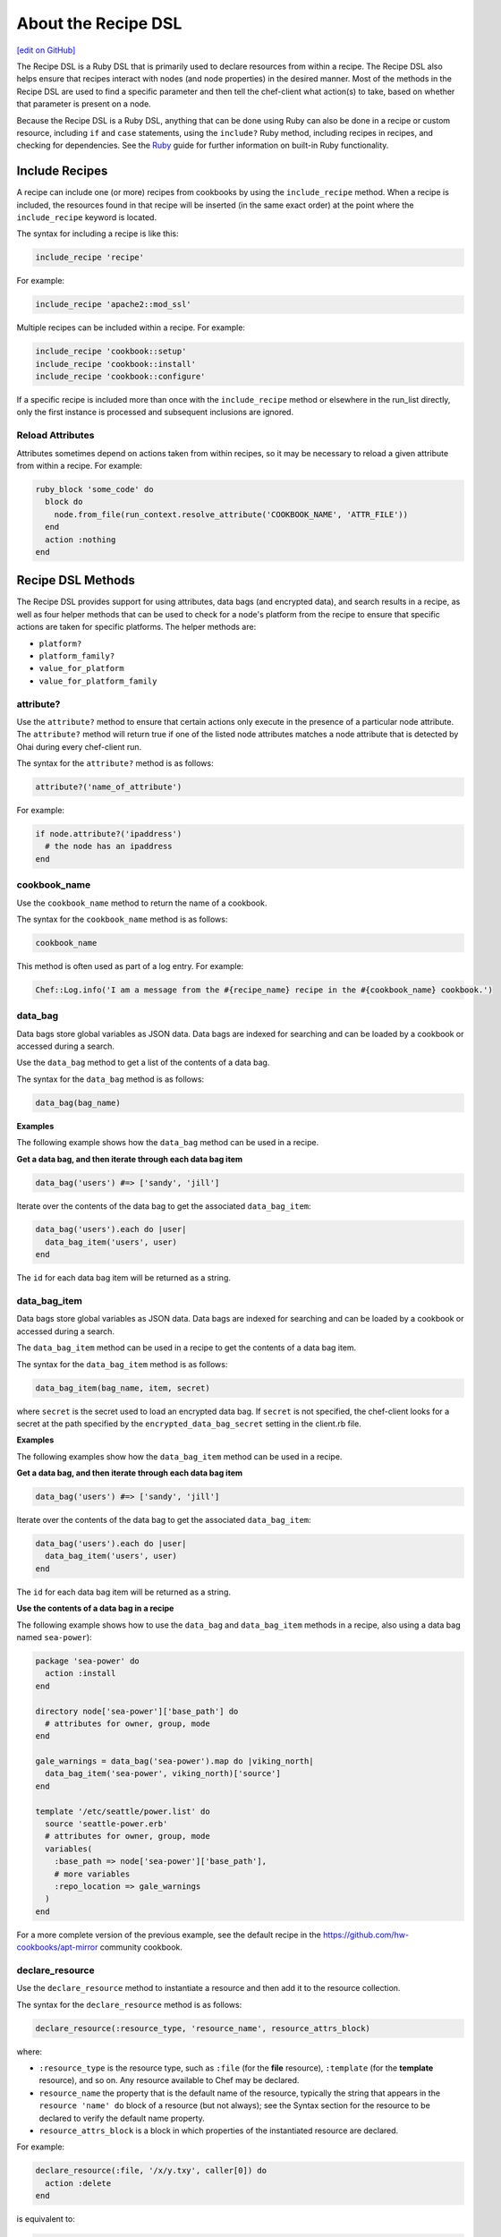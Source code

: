 =====================================================
About the Recipe DSL
=====================================================
`[edit on GitHub] <https://github.com/chef/chef-web-docs/blob/master/chef_master/source/dsl_recipe.rst>`__

.. tag dsl_recipe_summary

The Recipe DSL is a Ruby DSL that is primarily used to declare resources from within a recipe. The Recipe DSL also helps ensure that recipes interact with nodes (and node properties) in the desired manner. Most of the methods in the Recipe DSL are used to find a specific parameter and then tell the chef-client what action(s) to take, based on whether that parameter is present on a node.

.. end_tag

Because the Recipe DSL is a Ruby DSL, anything that can be done using Ruby can also be done in a recipe or custom resource, including ``if`` and ``case`` statements, using the ``include?`` Ruby method, including recipes in recipes, and checking for dependencies. See the `Ruby </ruby.html>`_ guide for further information on built-in Ruby functionality.

Include Recipes
=====================================================
.. tag cookbooks_recipe_include_in_recipe

A recipe can include one (or more) recipes from cookbooks by using the ``include_recipe`` method. When a recipe is included, the resources found in that recipe will be inserted (in the same exact order) at the point where the ``include_recipe`` keyword is located.

The syntax for including a recipe is like this:

.. code-block:: ruby

   include_recipe 'recipe'

For example:

.. code-block:: ruby

   include_recipe 'apache2::mod_ssl'

Multiple recipes can be included within a recipe. For example:

.. code-block:: ruby

   include_recipe 'cookbook::setup'
   include_recipe 'cookbook::install'
   include_recipe 'cookbook::configure'

If a specific recipe is included more than once with the ``include_recipe`` method or elsewhere in the run_list directly, only the first instance is processed and subsequent inclusions are ignored.

.. end_tag

Reload Attributes
-----------------------------------------------------
.. tag cookbooks_attribute_file_reload_from_recipe

Attributes sometimes depend on actions taken from within recipes, so it may be necessary to reload a given attribute from within a recipe. For example:

.. code-block:: ruby

   ruby_block 'some_code' do
     block do
       node.from_file(run_context.resolve_attribute('COOKBOOK_NAME', 'ATTR_FILE'))
     end
     action :nothing
   end

.. end_tag

Recipe DSL Methods
=====================================================
The Recipe DSL provides support for using attributes, data bags (and encrypted data), and search results in a recipe, as well as four helper methods that can be used to check for a node's platform from the recipe to ensure that specific actions are taken for specific platforms. The helper methods are:

* ``platform?``
* ``platform_family?``
* ``value_for_platform``
* ``value_for_platform_family``

attribute?
-----------------------------------------------------
Use the ``attribute?`` method to ensure that certain actions only execute in the presence of a particular node attribute. The ``attribute?`` method will return true if one of the listed node attributes matches a node attribute that is detected by Ohai during every chef-client run.

The syntax for the ``attribute?`` method is as follows:

.. code-block:: ruby

   attribute?('name_of_attribute')

For example:

.. code-block:: ruby

   if node.attribute?('ipaddress')
     # the node has an ipaddress
   end

cookbook_name
-----------------------------------------------------
Use the ``cookbook_name`` method to return the name of a cookbook.

The syntax for the ``cookbook_name`` method is as follows:

.. code-block:: ruby

   cookbook_name

This method is often used as part of a log entry. For example:

.. code-block:: ruby

   Chef::Log.info('I am a message from the #{recipe_name} recipe in the #{cookbook_name} cookbook.')

data_bag
-----------------------------------------------------
.. tag data_bag

Data bags store global variables as JSON data. Data bags are indexed for searching and can be loaded by a cookbook or accessed during a search.

.. end_tag

Use the ``data_bag`` method to get a list of the contents of a data bag.

The syntax for the ``data_bag`` method is as follows:

.. code-block:: ruby

   data_bag(bag_name)

**Examples**

The following example shows how the ``data_bag`` method can be used in a recipe.

**Get a data bag, and then iterate through each data bag item**

.. tag dsl_recipe_data_bag

.. The following is an example of using the ``data_bag`` method:

.. code-block:: ruby

   data_bag('users') #=> ['sandy', 'jill']

Iterate over the contents of the data bag to get the associated ``data_bag_item``:

.. code-block:: ruby

   data_bag('users').each do |user|
     data_bag_item('users', user)
   end

The ``id`` for each data bag item will be returned as a string.

.. end_tag

data_bag_item
-----------------------------------------------------
.. tag data_bag

Data bags store global variables as JSON data. Data bags are indexed for searching and can be loaded by a cookbook or accessed during a search.

.. end_tag

The ``data_bag_item`` method can be used in a recipe to get the contents of a data bag item.

The syntax for the ``data_bag_item`` method is as follows:

.. code-block:: ruby

   data_bag_item(bag_name, item, secret)

where ``secret`` is the secret used to load an encrypted data bag. If ``secret`` is not specified, the chef-client looks for a secret at the path specified by the ``encrypted_data_bag_secret`` setting in the client.rb file.

**Examples**

The following examples show how the ``data_bag_item`` method can be used in a recipe.

**Get a data bag, and then iterate through each data bag item**

.. tag dsl_recipe_data_bag

.. The following is an example of using the ``data_bag`` method:

.. code-block:: ruby

   data_bag('users') #=> ['sandy', 'jill']

Iterate over the contents of the data bag to get the associated ``data_bag_item``:

.. code-block:: ruby

   data_bag('users').each do |user|
     data_bag_item('users', user)
   end

The ``id`` for each data bag item will be returned as a string.

.. end_tag

**Use the contents of a data bag in a recipe**

The following example shows how to use the ``data_bag`` and ``data_bag_item`` methods in a recipe, also using a data bag named ``sea-power``):

.. code-block:: ruby

   package 'sea-power' do
     action :install
   end

   directory node['sea-power']['base_path'] do
     # attributes for owner, group, mode
   end

   gale_warnings = data_bag('sea-power').map do |viking_north|
     data_bag_item('sea-power', viking_north)['source']
   end

   template '/etc/seattle/power.list' do
     source 'seattle-power.erb'
     # attributes for owner, group, mode
     variables(
       :base_path => node['sea-power']['base_path'],
       # more variables
       :repo_location => gale_warnings
     )
   end

For a more complete version of the previous example, see the default recipe in the https://github.com/hw-cookbooks/apt-mirror community cookbook.


declare_resource
-----------------------------------------------------
.. tag dsl_recipe_method_declare_resource

Use the ``declare_resource`` method to instantiate a resource and then add it to the resource collection.

The syntax for the ``declare_resource`` method is as follows:

.. code-block:: ruby

   declare_resource(:resource_type, 'resource_name', resource_attrs_block)

where:

* ``:resource_type`` is the resource type, such as ``:file`` (for the **file** resource), ``:template`` (for the **template** resource), and so on. Any resource available to Chef may be declared.
* ``resource_name`` the property that is the default name of the resource, typically the string that appears in the ``resource 'name' do`` block of a resource (but not always); see the Syntax section for the resource to be declared to verify the default name property.
* ``resource_attrs_block`` is a block in which properties of the instantiated resource are declared.

For example:

.. code-block:: ruby

   declare_resource(:file, '/x/y.txy', caller[0]) do
     action :delete
   end

is equivalent to:

.. code-block:: ruby

   file '/x/y.txt' do
     action :delete
   end

.. end_tag

delete_resource
-----------------------------------------------------
.. tag dsl_recipe_method_delete_resource

Use the ``delete_resource`` method to find a resource in the resource collection, and then delete it.

The syntax for the ``delete_resource`` method is as follows:

.. code-block:: ruby

   delete_resource(:resource_type, 'resource_name')

where:

* ``:resource_type`` is the resource type, such as ``:file`` (for the **file** resource), ``:template`` (for the **template** resource), and so on. Any resource available to Chef may be declared.
* ``resource_name`` the property that is the default name of the resource, typically the string that appears in the ``resource 'name' do`` block of a resource (but not always); see the Syntax section for the resource to be declared to verify the default name property.

For example:

.. code-block:: ruby

   delete_resource(:template, '/x/y.erb')

.. end_tag

delete_resource!
-----------------------------------------------------
.. tag dsl_recipe_method_delete_resource_bang

Use the ``delete_resource!`` method to find a resource in the resource collection, and then delete it. If the resource is not found, an exception is returned.

The syntax for the ``delete_resource!`` method is as follows:

.. code-block:: ruby

   delete_resource!(:resource_type, 'resource_name')

where:

* ``:resource_type`` is the resource type, such as ``:file`` (for the **file** resource), ``:template`` (for the **template** resource), and so on. Any resource available to Chef may be declared.
* ``resource_name`` the property that is the default name of the resource, typically the string that appears in the ``resource 'name' do`` block of a resource (but not always); see the Syntax section for the resource to be declared to verify the default name property.

For example:

.. code-block:: ruby

   delete_resource!(:file, '/x/file.txt')

.. end_tag

edit_resource
-----------------------------------------------------
.. tag dsl_recipe_method_edit_resource

Use the ``edit_resource`` method to:

* Find a resource in the resource collection, and then edit it.
* Define a resource block. If a resource block with the same name exists in the resource collection, it will be updated with the contents of the resource block defined by the ``edit_resource`` method. If a resource block does not exist in the resource collection, it will be created.

The syntax for the ``edit_resource`` method is as follows:

.. code-block:: ruby

   edit_resource(:resource_type, 'resource_name', resource_attrs_block)

where:

* ``:resource_type`` is the resource type, such as ``:file`` (for the **file** resource), ``:template`` (for the **template** resource), and so on. Any resource available to Chef may be declared.
* ``resource_name`` the property that is the default name of the resource, typically the string that appears in the ``resource 'name' do`` block of a resource (but not always); see the Syntax section for the resource to be declared to verify the default name property.
* ``resource_attrs_block`` is a block in which properties of the instantiated resource are declared.

For example:

.. code-block:: ruby

   edit_resource(:template, '/x/y.txy') do
     cookbook 'cookbook_name'
   end

and a resource block:

.. code-block:: ruby

   edit_resource(:template, '/etc/aliases') do
     source 'aliases.erb'
     cookbook 'aliases'
     variables({:aliases => {} })
     notifies :run, 'execute[newaliases]'
   end

.. end_tag

edit_resource!
-----------------------------------------------------
.. tag dsl_recipe_method_edit_resource_bang

Use the ``edit_resource!`` method to:

* Find a resource in the resource collection, and then edit it.
* Define a resource block. If a resource with the same name exists in the resource collection, its properties will be updated with the contents of the resource block defined by the ``edit_resource`` method.

In both cases, if the resource is not found, an exception is returned.

The syntax for the ``edit_resource!`` method is as follows:

.. code-block:: ruby

   edit_resource!(:resource_type, 'resource_name')

where:

* ``:resource_type`` is the resource type, such as ``:file`` (for the **file** resource), ``:template`` (for the **template** resource), and so on. Any resource available to Chef may be declared.
* ``resource_name`` the property that is the default name of the resource, typically the string that appears in the ``resource 'name' do`` block of a resource (but not always); see the Syntax section for the resource to be declared to verify the default name property.
* ``resource_attrs_block`` is a block in which properties of the instantiated resource are declared.

For example:

.. code-block:: ruby

   edit_resource!(:file, '/x/y.rst')

.. end_tag

find_resource
-----------------------------------------------------
.. tag dsl_recipe_method_find_resource

Use the ``find_resource`` method to:

* Find a resource in the resource collection.
* Define a resource block. If a resource block with the same name exists in the resource collection, it will be returned. If a resource block does not exist in the resource collection, it will be created.

The syntax for the ``find_resource`` method is as follows:

.. code-block:: ruby

   find_resource(:resource_type, 'resource_name')

where:

* ``:resource_type`` is the resource type, such as ``:file`` (for the **file** resource), ``:template`` (for the **template** resource), and so on. Any resource available to Chef may be declared.
* ``resource_name`` the property that is the default name of the resource, typically the string that appears in the ``resource 'name' do`` block of a resource (but not always); see the Syntax section for the resource to be declared to verify the default name property.

For example:

.. code-block:: ruby

   find_resource(:template, '/x/y.txy')

and a resource block:

.. code-block:: ruby

   find_resource(:template, '/etc/seapower') do
     source 'seapower.erb'
     cookbook 'seapower'
     variables({:seapower => {} })
     notifies :run, 'execute[newseapower]'
   end

.. end_tag

find_resource!
-----------------------------------------------------
.. tag dsl_recipe_method_find_resource_bang

Use the ``find_resource!`` method to find a resource in the resource collection. If the resource is not found, an exception is returned.

The syntax for the ``find_resource!`` method is as follows:

.. code-block:: ruby

   find_resource!(:resource_type, 'resource_name')

where:

* ``:resource_type`` is the resource type, such as ``:file`` (for the **file** resource), ``:template`` (for the **template** resource), and so on. Any resource available to Chef may be declared.
* ``resource_name`` the property that is the default name of the resource, typically the string that appears in the ``resource 'name' do`` block of a resource (but not always); see the Syntax section for the resource to be declared to verify the default name property.

For example:

.. code-block:: ruby

   find_resource!(:template, '/x/y.erb')

.. end_tag

platform?
-----------------------------------------------------
Use the ``platform?`` method to ensure that certain actions are run for specific platform. The ``platform?`` method will return true if one of the listed parameters matches the ``node['platform']`` attribute that is detected by Ohai during every chef-client run.

The syntax for the ``platform?`` method is as follows:

.. code-block:: ruby

   platform?('parameter', 'parameter')

where:

* ``parameter`` is a comma-separated list, each specifying a platform, such as Red Hat, CentOS, or Fedora
* ``platform?`` method is typically used with an ``if``, ``elseif``, or ``case`` statement that contains Ruby code that is specific for the platform, if detected

.. future example: step_resource_ruby_block_if_statement_use_with_platform
.. future example: step_resource_ruby_block_run_specific_blocks_on_specific_platforms

Parameters
+++++++++++++++++++++++++++++++++++++++++++++++++++++
The following parameters can be used with this method:

.. list-table::
   :widths: 100 500
   :header-rows: 1

   * - Parameter
     - Platforms
   * - ``aix``
     - AIX. All platform variants of AIX return ``aix``.
   * - ``amazon``
     - Amazon Linux
   * - ``arch``
     - Arch Linux
   * - ``debian``
     - Debian
   * - ``fedora``
     - Fedora
   * - ``freebsd``
     - FreeBSD. All platform variants of FreeBSD return ``freebsd``.
   * - ``gentoo``
     - Gentoo
   * - ``mac_os_x``
     - macOS
   * - ``netbsd``
     - NetBSD. All platform variants of NetBSD return ``netbsd``.
   * - ``openbsd``
     - OpenBSD. All platform variants of OpenBSD return ``openbsd``.
   * - ``opensuse``
     - openSUSE
   * - ``opensuseleap``
     - openSUSE leap
   * - ``slackware``
     - Slackware
   * - ``solaris``
     - Solaris. For Solaris-related platforms, the ``platform_family`` method does not support the Solaris platform family and will default back to ``platform_family = platform``. For example, if the platform is OmniOS, the ``platform_family`` is ``omnios``, if the platform is SmartOS, the ``platform_family`` is ``smartos``, and so on. All platform variants of Solaris return ``solaris``.
   * - ``suse``
     - SUSE Enterprise Linux Server.
   * - ``ubuntu``
     - Ubuntu Linux.
   * - ``windows``
     - Microsoft Windows. All platform variants of Microsoft Windows return ``windows``.

.. note:: Ohai collects platform information at the start of the chef-client run and stores that information in the ``node['platform']`` attribute.

For example:

.. code-block:: ruby

   platform?('debian')

or:

.. code-block:: ruby

   platform?('redhat', 'debian')

Examples
+++++++++++++++++++++++++++++++++++++++++++++++++++++
The following example shows how the ``platform?`` method can be used in a recipe.

**Use an if statement with the platform recipe DSL method**

.. tag resource_ruby_block_if_statement_use_with_platform

The following example shows how an if statement can be used with the ``platform?`` method in the Recipe DSL to run code specific to Microsoft Windows. The code is defined using the **ruby_block** resource:

.. code-block:: ruby

   # the following code sample comes from the ``client`` recipe
   # in the following cookbook: https://github.com/chef-cookbooks/mysql

   if platform?('windows')
     ruby_block 'copy libmysql.dll into ruby path' do
       block do
         require 'fileutils'
         FileUtils.cp "#{node['mysql']['client']['lib_dir']}\\libmysql.dll",
           node['mysql']['client']['ruby_dir']
       end
       not_if { File.exist?("#{node['mysql']['client']['ruby_dir']}\\libmysql.dll") }
     end
   end

.. end_tag

platform_family?
-----------------------------------------------------
Use the ``platform_family?`` method to ensure that certain actions are run for specific platform family. The ``platform_family?`` method will return true if one of the listed parameters matches the ``node['platform_family']`` attribute that is detected by Ohai during every chef-client run.

The syntax for the ``platform_family?`` method is as follows:

.. code-block:: ruby

   platform_family?('parameter', 'parameter')

where:

* ``'parameter'`` is a comma-separated list, each specifying a platform family, such as Debian, or Red Hat Enterprise Linux
* ``platform_family?`` method is typically used with an ``if``, ``elseif``, or ``case`` statement that contains Ruby code that is specific for the platform family, if detected

For example:

.. code-block:: ruby

   if platform_family?('rhel')
     # do RHEL things
   end

or:

.. code-block:: ruby

   if platform_family?('debian', 'rhel')
     # do things on debian and rhel families
   end

For example:

.. code-block:: ruby

   platform_family?('gentoo')

or:

.. code-block:: ruby

   platform_family?('slackware', 'suse', 'arch')

.. note:: ``platform_family?`` will default to ``platform?`` when ``platform_family?`` is not explicitly defined.

Examples
+++++++++++++++++++++++++++++++++++++++++++++++++++++
The following examples show how the ``platform_family?`` method can be used in a recipe.

**Use a specific binary for a specific platform**

.. tag resource_remote_file_use_platform_family

The following is an example of using the ``platform_family?`` method in the Recipe DSL to create a variable that can be used with other resources in the same recipe. In this example, ``platform_family?`` is being used to ensure that a specific binary is used for a specific platform before using the **remote_file** resource to download a file from a remote location, and then using the **execute** resource to install that file by running a command.

.. code-block:: ruby

   if platform_family?('rhel')
     pip_binary = '/usr/bin/pip'
   else
     pip_binary = '/usr/local/bin/pip'
   end

   remote_file "#{Chef::Config[:file_cache_path]}/distribute_setup.py" do
     source 'http://python-distribute.org/distribute_setup.py'
     mode '0755'
     not_if { File.exist?(pip_binary) }
   end

   execute 'install-pip' do
     cwd Chef::Config[:file_cache_path]
     command <<-EOF
       # command for installing Python goes here
       EOF
     not_if { File.exist?(pip_binary) }
   end

where a command for installing Python might look something like:

.. code-block:: ruby

    #{node['python']['binary']} distribute_setup.py
    #{::File.dirname(pip_binary)}/easy_install pip

.. end_tag

reboot_pending?
-----------------------------------------------------
Use the ``reboot_pending?`` method to test if a node needs a reboot, or is expected to reboot. ``reboot_pending?`` returns ``true`` when the node needs a reboot.

The syntax for the ``reboot_pending?`` method is as follows:

.. code-block:: ruby

   reboot_pending?

recipe_name
-----------------------------------------------------
Use the ``recipe_name`` method to return the name of a recipe.

The syntax for the ``recipe_name`` method is as follows:

.. code-block:: ruby

   recipe_name

This method is often used as part of a log entry. For example:

.. code-block:: ruby

   Chef::Log.info('I am a message from the #{recipe_name} recipe in the #{cookbook_name} cookbook.')

resources
-----------------------------------------------------
Use the ``resources`` method to look up a resource in the resource collection. The ``resources`` method returns the value for the resource that it finds in the resource collection. The preferred syntax for the ``resources`` method is as follows:

.. code-block:: ruby

   resources('resource_type[resource_name]')

but the following syntax can also be used:

.. code-block:: ruby

   resources(:resource_type => 'resource_name')

where in either approach ``resource_type`` is the name of a resource and ``resource_name`` is the name of a resource that can be configured by the chef-client.

The ``resources`` method can be used to modify a resource later on in a recipe. For example:

.. code-block:: ruby

   file '/etc/hosts' do
     content '127.0.0.1 localhost.localdomain localhost'
   end

and then later in the same recipe, or elsewhere:

.. code-block:: ruby

   f = resources('file[/etc/hosts]')
   f.mode '0644'

where ``file`` is the type of resource, ``/etc/hosts`` is the name, and ``f.mode`` is used to set the ``mode`` property on the **file** resource.

search
-----------------------------------------------------
.. tag search

Search indexes allow queries to be made for any type of data that is indexed by the Chef server, including data bags (and data bag items), environments, nodes, and roles. A defined query syntax is used to support search patterns like exact, wildcard, range, and fuzzy. A search is a full-text query that can be done from several locations, including from within a recipe, by using the ``search`` subcommand in knife, the ``search`` method in the Recipe DSL, the search box in the Chef management console, and by using the ``/search`` or ``/search/INDEX`` endpoints in the Chef server API. The search engine is based on Apache Solr and is run from the Chef server.

.. end_tag

Use the ``search`` method to perform a search query against the Chef server from within a recipe.

The syntax for the ``search`` method is as follows:

.. code-block:: ruby

   search(:index, 'query')

where:

* ``:index`` is of name of the index on the Chef server against which the search query will run: ``:client``, ``:data_bag_name``, ``:environment``, ``:node``, and ``:role``
* ``'query'`` is a valid search query against an object on the Chef server (see below for more information about how to build the query)

For example, using the results of a search query within a variable:

.. code-block:: ruby

   webservers = search(:node, 'role:webserver')

and then using the results of that query to populate a template:

.. code-block:: ruby

   template '/tmp/list_of_webservers' do
     source 'list_of_webservers.erb'
     variables(:webservers => webservers)
   end

:filter_result
+++++++++++++++++++++++++++++++++++++++++++++++++++++
.. tag dsl_recipe_method_search_filter_result

Use ``:filter_result`` as part of a search query to filter the search output based on the pattern specified by a Hash. Only attributes in the Hash will be returned.

The syntax for the ``search`` method that uses ``:filter_result`` is as follows:

.. code-block:: ruby

   search(:index, 'query',
     :filter_result => { 'foo' => [ 'abc' ],
                         'bar' => [ '123' ],
                         'baz' => [ 'sea', 'power' ]
                       }
         ).each do |result|
     puts result['foo']
     puts result['bar']
     puts result['baz']
   end

where:

* ``:index`` is of name of the index on the Chef server against which the search query will run: ``:client``, ``:data_bag_name``, ``:environment``, ``:node``, and ``:role``
* ``'query'`` is a valid search query against an object on the Chef server
* ``:filter_result`` defines a Hash of values to be returned

For example:

.. code-block:: ruby

   search(:node, 'role:web',
     :filter_result => { 'name' => [ 'name' ],
                         'ip' => [ 'ipaddress' ],
                         'kernel_version' => [ 'kernel', 'version' ]
                       }
         ).each do |result|
     puts result['name']
     puts result['ip']
     puts result['kernel_version']
   end

.. end_tag

Query Syntax
+++++++++++++++++++++++++++++++++++++++++++++++++++++
.. tag search_query_syntax

A search query is comprised of two parts: the key and the search pattern. A search query has the following syntax:

.. code-block:: ruby

   key:search_pattern

where ``key`` is a field name that is found in the JSON description of an indexable object on the Chef server (a role, node, client, environment, or data bag) and ``search_pattern`` defines what will be searched for, using one of the following search patterns: exact, wildcard, range, or fuzzy matching. Both ``key`` and ``search_pattern`` are case-sensitive; ``key`` has limited support for multiple character wildcard matching using an asterisk ("*") (and as long as it is not the first character).

.. end_tag

Keys
^^^^^^^^^^^^^^^^^^^^^^^^^^^^^^^^^^^^^^^^^^^^^^^^^^^^^
.. tag search_key

A field name/description pair is available in the JSON object. Use the field name when searching for this information in the JSON object. Any field that exists in any JSON description for any role, node, chef-client, environment, or data bag can be searched.

.. end_tag

**Nested Fields**

.. tag search_key_nested

A nested field appears deeper in the JSON data structure. For example, information about a network interface might be several layers deep: ``node[:network][:interfaces][:en1]``. When nested fields are present in a JSON structure, the chef-client will extract those nested fields to the top-level, flattening them into compound fields that support wildcard search patterns.

By combining wildcards with range-matching patterns and wildcard queries, it is possible to perform very powerful searches, such as using the vendor part of the MAC address to find every node that has a network card made by the specified vendor.

Consider the following snippet of JSON data:

.. code-block:: javascript

   {"network":
     [
     //snipped...
       "interfaces",
         {"en1": {
           "number": "1",
           "flags": [
             "UP",
             "BROADCAST",
             "SMART",
             "RUNNING",
             "SIMPLEX",
             "MULTICAST"
           ],
           "addresses": {
             "fe80::fa1e:dfff:fed8:63a2": {
               "scope": "Link",
               "prefixlen": "64",
               "family": "inet6"
             },
             "f8:1e:df:d8:63:a2": {
               "family": "lladdr"
             },
             "192.0.2.0": {
               "netmask": "255.255.255.0",
               "broadcast": "192.168.0.255",
               "family": "inet"
             }
           },
           "mtu": "1500",
           "media": {
             "supported": {
               "autoselect": {
                 "options": [

                 ]
               }
             },
             "selected": {
               "autoselect": {
                 "options": [

                 ]
               }
             }
           },
           "type": "en",
           "status": "active",
           "encapsulation": "Ethernet"
         },
     //snipped...

Before this data is indexed on the Chef server, the nested fields are extracted into the top level, similar to:

.. code-block:: none

   "broadcast" => "192.168.0.255",
   "flags"     => ["UP", "BROADCAST", "SMART", "RUNNING", "SIMPLEX", "MULTICAST"]
   "mtu"       => "1500"

which allows searches like the following to find data that is present in this node:

.. code-block:: ruby

   node "broadcast:192.168.0.*"

or:

.. code-block:: ruby

   node "mtu:1500"

or:

.. code-block:: ruby

   node "flags:UP"

This data is also flattened into various compound fields, which follow the same pattern as the JSON hierarchy and use underscores (``_``) to separate the levels of data, similar to:

.. code-block:: none

     # ...snip...
     "network_interfaces_en1_addresses_192.0.2.0_broadcast" => "192.168.0.255",
     "network_interfaces_en1_addresses_fe80::fa1e:tldr_family"  => "inet6",
     "network_interfaces_en1_addresses"                         => ["fe80::fa1e:tldr","f8:1e:df:tldr","192.0.2.0"]
     # ...snip...

which allows searches like the following to find data that is present in this node:

.. code-block:: ruby

   node "network_interfaces_en1_addresses:192.0.2.0"

This flattened data structure also supports using wildcard compound fields, which allow searches to omit levels within the JSON data structure that are not important to the search query. In the following example, an asterisk (``*``) is used to show where the wildcard can exist when searching for a nested field:

.. code-block:: ruby

   "network_interfaces_*_flags"     => ["UP", "BROADCAST", "SMART", "RUNNING", "SIMPLEX", "MULTICAST"]
   "network_interfaces_*_addresses" => ["fe80::fa1e:dfff:fed8:63a2", "192.0.2.0", "f8:1e:df:d8:63:a2"]
   "network_interfaces_en0_media_*" => ["autoselect", "none", "1000baseT", "10baseT/UTP", "100baseTX"]
   "network_interfaces_en1_*"       => ["1", "UP", "BROADCAST", "SMART", "RUNNING", "SIMPLEX", "MULTICAST",
                                        "fe80::fa1e:dfff:fed8:63a2", "f8:1e:df:d8:63:a2", "192.0.2.0",
                                        "1500", "supported", "selected", "en", "active", "Ethernet"]

For each of the wildcard examples above, the possible values are shown contained within the brackets. When running a search query, the query syntax for wildcards is to simply omit the name of the node (while preserving the underscores), similar to:

.. code-block:: ruby

   network_interfaces__flags

This query will search within the ``flags`` node, within the JSON structure, for each of ``UP``, ``BROADCAST``, ``SMART``, ``RUNNING``, ``SIMPLEX``, and ``MULTICAST``.

.. end_tag

Patterns
^^^^^^^^^^^^^^^^^^^^^^^^^^^^^^^^^^^^^^^^^^^^^^^^^^^^^
.. tag search_pattern

A search pattern is a way to fine-tune search results by returning anything that matches some type of incomplete search query. There are four types of search patterns that can be used when searching the search indexes on the Chef server: exact, wildcard, range, and fuzzy.

.. end_tag

**Exact Match**

.. tag search_pattern_exact

An exact matching search pattern is used to search for a key with a name that exactly matches a search query. If the name of the key contains spaces, quotes must be used in the search pattern to ensure the search query finds the key. The entire query must also be contained within quotes, so as to prevent it from being interpreted by Ruby or a command shell. The best way to ensure that quotes are used consistently is to quote the entire query using single quotes (' ') and a search pattern with double quotes (" ").

.. end_tag

**Wildcard Match**

.. tag search_pattern_wildcard

A wildcard matching search pattern is used to query for substring matches that replace zero (or more) characters in the search pattern with anything that could match the replaced character. There are two types of wildcard searches:

* A question mark (``?``) can be used to replace exactly one character (as long as that character is not the first character in the search pattern)
* An asterisk (``*``) can be used to replace any number of characters (including zero)

.. end_tag

**Range Match**

.. tag search_pattern_range

A range matching search pattern is used to query for values that are within a range defined by upper and lower boundaries. A range matching search pattern can be inclusive or exclusive of the boundaries. Use square brackets ("[ ]") to denote inclusive boundaries and curly braces ("{ }") to denote exclusive boundaries and with the following syntax:

.. code-block:: ruby

   boundary TO boundary

where ``TO`` is required (and must be capitalized).

.. end_tag

**Fuzzy Match**

.. tag search_pattern_fuzzy

A fuzzy matching search pattern is used to search based on the proximity of two strings of characters. An (optional) integer may be used as part of the search query to more closely define the proximity. A fuzzy matching search pattern has the following syntax:

.. code-block:: ruby

   "search_query"~edit_distance

where ``search_query`` is the string that will be used during the search and ``edit_distance`` is the proximity. A tilde ("~") is used to separate the edit distance from the search query.

.. end_tag

Operators
^^^^^^^^^^^^^^^^^^^^^^^^^^^^^^^^^^^^^^^^^^^^^^^^^^^^^
.. tag search_boolean_operators

An operator can be used to ensure that certain terms are included in the results, are excluded from the results, or are not included even when other aspects of the query match. Searches can use the following operators:

.. list-table::
   :widths: 200 300
   :header-rows: 1

   * - Operator
     - Description
   * - ``AND``
     - Use to find a match when both terms exist.
   * - ``OR``
     - Use to find a match if either term exists.
   * - ``NOT``
     - Use to exclude the term after ``NOT`` from the search results.

.. end_tag

Special Characters
^^^^^^^^^^^^^^^^^^^^^^^^^^^^^^^^^^^^^^^^^^^^^^^^^^^^^
.. tag search_special_characters

A special character can be used to fine-tune a search query and to increase the accuracy of the search results. The following characters can be included within the search query syntax, but each occurrence of a special character must be escaped with a backslash (``\``), also (``/``) must be escaped against the Elasticsearch:

.. code-block:: ruby

   +  -  &&  | |  !  ( )  { }  [ ]  ^  "  ~  *  ?  :  \  /

For example:

.. code-block:: ruby

   \(1\+1\)\:2

.. end_tag

Examples
+++++++++++++++++++++++++++++++++++++++++++++++++++++
The following examples show how the ``search`` method can be used in a recipe.

**Use the search recipe DSL method to find users**

.. tag resource_execute_use_search_dsl_method

The following example shows how to use the ``search`` method in the Recipe DSL to search for users:

.. code-block:: ruby

   #  the following code sample comes from the openvpn cookbook: https://github.com/chef-cookbooks/openvpn

   search("users", "*:*") do |u|
     execute "generate-openvpn-#{u['id']}" do
       command "./pkitool #{u['id']}"
       cwd '/etc/openvpn/easy-rsa'
       environment(
         'EASY_RSA' => '/etc/openvpn/easy-rsa',
         'KEY_CONFIG' => '/etc/openvpn/easy-rsa/openssl.cnf',
         'KEY_DIR' => node['openvpn']['key_dir'],
         'CA_EXPIRE' => node['openvpn']['key']['ca_expire'].to_s,
         'KEY_EXPIRE' => node['openvpn']['key']['expire'].to_s,
         'KEY_SIZE' => node['openvpn']['key']['size'].to_s,
         'KEY_COUNTRY' => node['openvpn']['key']['country'],
         'KEY_PROVINCE' => node['openvpn']['key']['province'],
         'KEY_CITY' => node['openvpn']['key']['city'],
         'KEY_ORG' => node['openvpn']['key']['org'],
         'KEY_EMAIL' => node['openvpn']['key']['email']
       )
       not_if { File.exist?("#{node['openvpn']['key_dir']}/#{u['id']}.crt") }
     end

     %w{ conf ovpn }.each do |ext|
       template "#{node['openvpn']['key_dir']}/#{u['id']}.#{ext}" do
         source 'client.conf.erb'
         variables :username => u['id']
       end
     end

     execute "create-openvpn-tar-#{u['id']}" do
       cwd node['openvpn']['key_dir']
       command <<-EOH
         tar zcf #{u['id']}.tar.gz \
         ca.crt #{u['id']}.crt #{u['id']}.key \
         #{u['id']}.conf #{u['id']}.ovpn \
       EOH
       not_if { File.exist?("#{node['openvpn']['key_dir']}/#{u['id']}.tar.gz") }
     end
   end

where

* the search will use both of the **execute** resources, unless the condition specified by the ``not_if`` commands are met
* the ``environments`` property in the first **execute** resource is being used to define values that appear as variables in the OpenVPN configuration
* the **template** resource tells the chef-client which template to use

.. end_tag

shell_out
-----------------------------------------------------
.. tag dsl_recipe_method_shell_out

The ``shell_out`` method can be used to run a command against the node, and then display the output to the console when the log level is set to ``debug``.

The syntax for the ``shell_out`` method is as follows:

.. code-block:: ruby

   shell_out(command_args)

where ``command_args`` is the command that is run against the node.

.. end_tag

shell_out!
-----------------------------------------------------
.. tag dsl_recipe_method_shell_out_bang

The ``shell_out!`` method can be used to run a command against the node, display the output to the console when the log level is set to ``debug``, and then raise an error when the method returns ``false``.

The syntax for the ``shell_out!`` method is as follows:

.. code-block:: ruby

   shell_out!(command_args)

where ``command_args`` is the command that is run against the node. This method will return ``true`` or ``false``.

.. end_tag

shell_out_with_systems_locale
-----------------------------------------------------
.. tag dsl_recipe_method_shell_out_with_systems_locale

The ``shell_out_with_systems_locale`` method can be used to run a command against the node (via the ``shell_out`` method), but using the ``LC_ALL`` environment variable.

The syntax for the ``shell_out_with_systems_locale`` method is as follows:

.. code-block:: ruby

   shell_out_with_systems_locale(command_args)

where ``command_args`` is the command that is run against the node.

.. end_tag

tag, tagged?, untag
-----------------------------------------------------
.. tag chef_tags

A tag is a custom description that is applied to a node. A tag, once applied, can be helpful when managing nodes using knife or when building recipes by providing alternate methods of grouping similar types of information.

.. end_tag

.. tag cookbooks_recipe_tags

Tags can be added and removed. Machines can be checked to see if they already have a specific tag. To use tags in your recipe simply add the following:

.. code-block:: ruby

   tag('mytag')

To test if a machine is tagged, add the following:

.. code-block:: ruby

   tagged?('mytag')

to return ``true`` or ``false``. ``tagged?`` can also use an array as an argument.

To remove a tag:

.. code-block:: ruby

   untag('mytag')

For example:

.. code-block:: ruby

   tag('machine')

   if tagged?('machine')
      Chef::Log.info("Hey I'm #{node[:tags]}")
   end

   untag('machine')

   if not tagged?('machine')
      Chef::Log.info('I has no tagz')
   end

Will return something like this:

.. code-block:: none

   [Thu, 22 Jul 2010 18:01:45 +0000] INFO: Hey I'm machine
   [Thu, 22 Jul 2010 18:01:45 +0000] INFO: I has no tagz

.. end_tag

value_for_platform
-----------------------------------------------------
Use the ``value_for_platform`` method in a recipe to select a value based on the ``node['platform']`` and ``node['platform_version']`` attributes. These values are detected by Ohai during every chef-client run.

The syntax for the ``value_for_platform`` method is as follows:

.. code-block:: ruby

   value_for_platform( ['platform', ...] => { 'version' => 'value' } )

where:

* ``'platform', ...`` is a comma-separated list of platforms, such as Red Hat, openSUSE, or Fedora
* ``version`` specifies the version of that platform
* Version constraints---``>``, ``<``, ``>=``, ``<=``, ``~>``---may be used with ``version``; an exception is raised if two version constraints match; an exact match will always take precedence over a match made from a version constraint
* ``value`` specifies the value that will be used if the node's platform matches the ``value_for_platform`` method

When each value only has a single platform, use the following syntax:

.. code-block:: ruby

   value_for_platform(
     'platform' => { 'version' => 'value' },
     'platform' => { 'version' => 'value' },
     'platform' => 'value'
   )

When each value has more than one platform, the syntax changes to:

.. code-block:: ruby

   value_for_platform(
     ['platform', 'platform', ... ] => {
       'version' => 'value'
     },
   )

Operators
+++++++++++++++++++++++++++++++++++++++++++++++++++++
.. tag cookbooks_version_constraints_operators

The following operators may be used:

.. list-table::
   :widths: 200 300
   :header-rows: 1

   * - Operator
     - Description
   * - ``=``
     - equal to
   * - ``>``
     - greater than
   * - ``<``
     - less than
   * - ``>=``
     - greater than or equal to; also known as "optimistically greater than", or "optimistic"
   * - ``<=``
     - less than or equal to
   * - ``~>``
     - approximately greater than; also known as "pessimistically greater than", or "pessimistic"

.. end_tag

Examples
+++++++++++++++++++++++++++++++++++++++++++++++++++++
The following example will set ``package_name`` to ``httpd`` for the Red Hat platform and to ``apache2`` for the Debian platform:

.. code-block:: ruby

   package_name = value_for_platform(
     ['centos', 'redhat', 'suse', 'fedora' ] => {
       'default' => 'httpd'
     },
     ['ubuntu', 'debian'] => {
       'default' => 'apache2'
     }
   )

The following example will set ``package`` to ``apache-couchdb`` for OpenBSD platforms, ``dev-db/couchdb`` for Gentoo platforms, and ``couchdb`` for all other platforms:

.. code-block:: ruby

   package = value_for_platform(
     'openbsd' => { 'default' => 'apache-couchdb' },
     'gentoo' => { 'default' => 'dev-db/couchdb' },
     'default' => 'couchdb'
   )

The following example shows using version constraints to specify a value based on the version:

.. code-block:: ruby

   value_for_platform(
     'os1' => { '< 1.0' => 'less than 1.0',
                '~> 2.0' => 'version 2.x',
                '>= 3.0' => 'version 3.0',
                '3.0.1' => '3.0.1 will always use this value' }
   )

value_for_platform_family
-----------------------------------------------------
Use the ``value_for_platform_family`` method in a recipe to select a value based on the ``node['platform_family']`` attribute. This value is detected by Ohai during every chef-client run.

The syntax for the ``value_for_platform_family`` method is as follows:

.. code-block:: ruby

   value_for_platform_family( 'platform_family' => 'value', ... )

where:

* ``'platform_family' => 'value', ...`` is a comma-separated list of platforms, such as Fedora, openSUSE, or Red Hat Enterprise Linux
* ``value`` specifies the value that will be used if the node's platform family matches the ``value_for_platform_family`` method

When each value only has a single platform, use the following syntax:

.. code-block:: ruby

   value_for_platform_family(
     'platform_family' => 'value',
     'platform_family' => 'value',
     'platform_family' => 'value'
   )

When each value has more than one platform, the syntax changes to:

.. code-block:: ruby

   value_for_platform_family(
     ['platform_family', 'platform_family', 'platform_family', 'platform_family' ] => 'value',
     ['platform_family', 'platform_family'] => 'value',
     'default' => 'value'
   )

The following example will set ``package`` to ``httpd-devel`` for the Red Hat Enterprise Linux, Fedora, and openSUSE platforms and to ``apache2-dev`` for the Debian platform:

.. code-block:: ruby

   package = value_for_platform_family(
     ['rhel', 'fedora', 'suse'] => 'httpd-devel',
       'debian' => 'apache2-dev'
   )

with_run_context
-----------------------------------------------------
.. tag dsl_recipe_method_with_run_context

Use the ``with_run_context`` method to define a block that has a pointer to a location in the ``run_context`` hierarchy. Resources in recipes always run at the root of the ``run_context`` hierarchy, whereas custom resources and notification blocks always build a child ``run_context`` which contains their sub-resources.

The syntax for the ``with_run_context`` method is as follows:

.. code-block:: ruby

   with_run_context :type do
     # some arbitrary pure Ruby stuff goes here
   end

where ``:type`` may be one of the following:

* ``:root`` runs the block as part of the root ``run_context`` hierarchy
* ``:parent`` runs the block as part of the parent process in the ``run_context`` hierarchy

For example:

.. code-block:: ruby

   action :run do
     with_run_context :root do
       edit_resource(:my_thing, "accumulated state") do
         action :nothing
         my_array_property << accumulate_some_stuff
       end
     end
     log "kick it off" do
       notifies :run, "my_thing[accumulated state], :delayed
     end
   end

.. end_tag

Windows Platform
=====================================================
.. tag dsl_recipe_method_windows_methods

Six methods are present in the Recipe DSL to help verify the registry during a chef-client run on the Microsoft Windows platform---``registry_data_exists?``, ``registry_get_subkeys``, ``registry_get_values``, ``registry_has_subkeys?``, ``registry_key_exists?``, and ``registry_value_exists?``---these helpers ensure the **powershell_script** resource is idempotent.

.. end_tag

.. note:: .. tag notes_dsl_recipe_order_for_windows_methods

          The recommended order in which registry key-specific methods should be used within a recipe is: ``key_exists?``, ``value_exists?``, ``data_exists?``, ``get_values``, ``has_subkeys?``, and then ``get_subkeys``.

          .. end_tag

registry_data_exists?
-----------------------------------------------------
.. tag dsl_recipe_method_registry_data_exists

Use the ``registry_data_exists?`` method to find out if a Microsoft Windows registry key contains the specified data of the specified type under the value.

.. note:: .. tag notes_registry_key_not_if_only_if

          This method can be used in recipes and from within the ``not_if`` and ``only_if`` blocks in resources. This method is not designed to create or modify a registry key. If a registry key needs to be modified, use the **registry_key** resource.

          .. end_tag

The syntax for the ``registry_data_exists?`` method is as follows:

.. code-block:: ruby

   registry_data_exists?(
     KEY_PATH,
     { name: 'NAME', type: TYPE, data: DATA },
     ARCHITECTURE
   )

where:

* ``KEY_PATH`` is the path to the registry key value. The path must include the registry hive, which can be specified either as its full name or as the 3- or 4-letter abbreviation. For example, both ``HKLM\SECURITY`` and ``HKEY_LOCAL_MACHINE\SECURITY`` are both valid and equivalent. The following hives are valid: ``HKEY_LOCAL_MACHINE``, ``HKLM``, ``HKEY_CURRENT_CONFIG``, ``HKCC``, ``HKEY_CLASSES_ROOT``, ``HKCR``, ``HKEY_USERS``, ``HKU``, ``HKEY_CURRENT_USER``, and ``HKCU``.
* ``{ name: 'NAME', type: TYPE, data: DATA }`` is a hash that contains the expected name, type, and data of the registry key value
* ``type:`` represents the values available for registry keys in Microsoft Windows. Use ``:binary`` for REG_BINARY, ``:string`` for REG_SZ, ``:multi_string`` for REG_MULTI_SZ, ``:expand_string`` for REG_EXPAND_SZ, ``:dword`` for REG_DWORD, ``:dword_big_endian`` for REG_DWORD_BIG_ENDIAN, or ``:qword`` for REG_QWORD.
* ``ARCHITECTURE`` is one of the following values: ``:x86_64``, ``:i386``, or ``:machine``. In order to read or write 32-bit registry keys on 64-bit machines running Microsoft Windows, the ``architecture`` property must be set to ``:i386``. The ``:x86_64`` value can be used to force writing to a 64-bit registry location, but this value is less useful than the default (``:machine``) because the chef-client returns an exception if ``:x86_64`` is used and the machine turns out to be a 32-bit machine (whereas with ``:machine``, the chef-client is able to access the registry key on the 32-bit machine).

This method will return ``true`` or ``false``.

.. note:: .. tag notes_registry_key_architecture

          The ``ARCHITECTURE`` attribute should only specify ``:x86_64`` or ``:i386`` when it is necessary to write 32-bit (``:i386``) or 64-bit (``:x86_64``) values on a 64-bit machine. ``ARCHITECTURE`` will default to ``:machine`` unless a specific value is given.

          .. end_tag

.. end_tag

registry_get_subkeys
-----------------------------------------------------
.. tag dsl_recipe_method_registry_get_subkeys

Use the ``registry_get_subkeys`` method to get a list of registry key values that are present for a Microsoft Windows registry key.

.. note:: .. tag notes_registry_key_not_if_only_if

          This method can be used in recipes and from within the ``not_if`` and ``only_if`` blocks in resources. This method is not designed to create or modify a registry key. If a registry key needs to be modified, use the **registry_key** resource.

          .. end_tag

The syntax for the ``registry_get_subkeys`` method is as follows:

.. code-block:: ruby

   subkey_array = registry_get_subkeys(KEY_PATH, ARCHITECTURE)

where:

* ``KEY_PATH`` is the path to the registry key. The path must include the registry hive, which can be specified either as its full name or as the 3- or 4-letter abbreviation. For example, both ``HKLM\SECURITY`` and ``HKEY_LOCAL_MACHINE\SECURITY`` are both valid and equivalent. The following hives are valid: ``HKEY_LOCAL_MACHINE``, ``HKLM``, ``HKEY_CURRENT_CONFIG``, ``HKCC``, ``HKEY_CLASSES_ROOT``, ``HKCR``, ``HKEY_USERS``, ``HKU``, ``HKEY_CURRENT_USER``, and ``HKCU``.
* ``ARCHITECTURE`` is one of the following values: ``:x86_64``, ``:i386``, or ``:machine``. In order to read or write 32-bit registry keys on 64-bit machines running Microsoft Windows, the ``architecture`` property must be set to ``:i386``. The ``:x86_64`` value can be used to force writing to a 64-bit registry location, but this value is less useful than the default (``:machine``) because the chef-client returns an exception if ``:x86_64`` is used and the machine turns out to be a 32-bit machine (whereas with ``:machine``, the chef-client is able to access the registry key on the 32-bit machine).

This returns an array of registry key values.

.. note:: .. tag notes_registry_key_architecture

          The ``ARCHITECTURE`` attribute should only specify ``:x86_64`` or ``:i386`` when it is necessary to write 32-bit (``:i386``) or 64-bit (``:x86_64``) values on a 64-bit machine. ``ARCHITECTURE`` will default to ``:machine`` unless a specific value is given.

          .. end_tag

.. end_tag

registry_get_values
-----------------------------------------------------
.. tag dsl_recipe_method_registry_get_values

Use the ``registry_get_values`` method to get the registry key values (name, type, and data) for a Microsoft Windows registry key.

.. note:: .. tag notes_registry_key_not_if_only_if

          This method can be used in recipes and from within the ``not_if`` and ``only_if`` blocks in resources. This method is not designed to create or modify a registry key. If a registry key needs to be modified, use the **registry_key** resource.

          .. end_tag

The syntax for the ``registry_get_values`` method is as follows:

.. code-block:: ruby

   subkey_array = registry_get_values(KEY_PATH, ARCHITECTURE)

where:

* ``KEY_PATH`` is the path to the registry key. The path must include the registry hive, which can be specified either as its full name or as the 3- or 4-letter abbreviation. For example, both ``HKLM\SECURITY`` and ``HKEY_LOCAL_MACHINE\SECURITY`` are both valid and equivalent. The following hives are valid: ``HKEY_LOCAL_MACHINE``, ``HKLM``, ``HKEY_CURRENT_CONFIG``, ``HKCC``, ``HKEY_CLASSES_ROOT``, ``HKCR``, ``HKEY_USERS``, ``HKU``, ``HKEY_CURRENT_USER``, and ``HKCU``.
* ``ARCHITECTURE`` is one of the following values: ``:x86_64``, ``:i386``, or ``:machine``. In order to read or write 32-bit registry keys on 64-bit machines running Microsoft Windows, the ``architecture`` property must be set to ``:i386``. The ``:x86_64`` value can be used to force writing to a 64-bit registry location, but this value is less useful than the default (``:machine``) because the chef-client returns an exception if ``:x86_64`` is used and the machine turns out to be a 32-bit machine (whereas with ``:machine``, the chef-client is able to access the registry key on the 32-bit machine).

This returns an array of registry key values.

.. note:: .. tag notes_registry_key_architecture

          The ``ARCHITECTURE`` attribute should only specify ``:x86_64`` or ``:i386`` when it is necessary to write 32-bit (``:i386``) or 64-bit (``:x86_64``) values on a 64-bit machine. ``ARCHITECTURE`` will default to ``:machine`` unless a specific value is given.

          .. end_tag

.. end_tag

registry_has_subkeys?
-----------------------------------------------------
.. tag dsl_recipe_method_registry_has_subkeys

Use the ``registry_has_subkeys?`` method to find out if a Microsoft Windows registry key has one (or more) values.

.. note:: .. tag notes_registry_key_not_if_only_if

          This method can be used in recipes and from within the ``not_if`` and ``only_if`` blocks in resources. This method is not designed to create or modify a registry key. If a registry key needs to be modified, use the **registry_key** resource.

          .. end_tag

The syntax for the ``registry_has_subkeys?`` method is as follows:

.. code-block:: ruby

   registry_has_subkeys?(KEY_PATH, ARCHITECTURE)

where:

* ``KEY_PATH`` is the path to the registry key. The path must include the registry hive, which can be specified either as its full name or as the 3- or 4-letter abbreviation. For example, both ``HKLM\SECURITY`` and ``HKEY_LOCAL_MACHINE\SECURITY`` are both valid and equivalent. The following hives are valid: ``HKEY_LOCAL_MACHINE``, ``HKLM``, ``HKEY_CURRENT_CONFIG``, ``HKCC``, ``HKEY_CLASSES_ROOT``, ``HKCR``, ``HKEY_USERS``, ``HKU``, ``HKEY_CURRENT_USER``, and ``HKCU``.
* ``ARCHITECTURE`` is one of the following values: ``:x86_64``, ``:i386``, or ``:machine``. In order to read or write 32-bit registry keys on 64-bit machines running Microsoft Windows, the ``architecture`` property must be set to ``:i386``. The ``:x86_64`` value can be used to force writing to a 64-bit registry location, but this value is less useful than the default (``:machine``) because the chef-client returns an exception if ``:x86_64`` is used and the machine turns out to be a 32-bit machine (whereas with ``:machine``, the chef-client is able to access the registry key on the 32-bit machine).

This method will return ``true`` or ``false``.

.. note:: .. tag notes_registry_key_architecture

          The ``ARCHITECTURE`` attribute should only specify ``:x86_64`` or ``:i386`` when it is necessary to write 32-bit (``:i386``) or 64-bit (``:x86_64``) values on a 64-bit machine. ``ARCHITECTURE`` will default to ``:machine`` unless a specific value is given.

          .. end_tag

.. end_tag

registry_key_exists?
-----------------------------------------------------
.. tag dsl_recipe_method_registry_key_exists

Use the ``registry_key_exists?`` method to find out if a Microsoft Windows registry key exists at the specified path.

.. note:: .. tag notes_registry_key_not_if_only_if

          This method can be used in recipes and from within the ``not_if`` and ``only_if`` blocks in resources. This method is not designed to create or modify a registry key. If a registry key needs to be modified, use the **registry_key** resource.

          .. end_tag

The syntax for the ``registry_key_exists?`` method is as follows:

.. code-block:: ruby

   registry_key_exists?(KEY_PATH, ARCHITECTURE)

where:

* ``KEY_PATH`` is the path to the registry key. The path must include the registry hive, which can be specified either as its full name or as the 3- or 4-letter abbreviation. For example, both ``HKLM\SECURITY`` and ``HKEY_LOCAL_MACHINE\SECURITY`` are both valid and equivalent. The following hives are valid: ``HKEY_LOCAL_MACHINE``, ``HKLM``, ``HKEY_CURRENT_CONFIG``, ``HKCC``, ``HKEY_CLASSES_ROOT``, ``HKCR``, ``HKEY_USERS``, ``HKU``, ``HKEY_CURRENT_USER``, and ``HKCU``.
* ``ARCHITECTURE`` is one of the following values: ``:x86_64``, ``:i386``, or ``:machine``. In order to read or write 32-bit registry keys on 64-bit machines running Microsoft Windows, the ``architecture`` property must be set to ``:i386``. The ``:x86_64`` value can be used to force writing to a 64-bit registry location, but this value is less useful than the default (``:machine``) because the chef-client returns an exception if ``:x86_64`` is used and the machine turns out to be a 32-bit machine (whereas with ``:machine``, the chef-client is able to access the registry key on the 32-bit machine).

This method will return ``true`` or ``false``. (Any registry key values that are associated with this registry key are ignored.)

.. note:: .. tag notes_registry_key_architecture

          The ``ARCHITECTURE`` attribute should only specify ``:x86_64`` or ``:i386`` when it is necessary to write 32-bit (``:i386``) or 64-bit (``:x86_64``) values on a 64-bit machine. ``ARCHITECTURE`` will default to ``:machine`` unless a specific value is given.

          .. end_tag

.. end_tag

registry_value_exists?
-----------------------------------------------------
.. tag dsl_recipe_method_registry_value_exists

Use the ``registry_value_exists?`` method to find out if a registry key value exists. Use ``registry_data_exists?`` to test for the type and data of a registry key value.

.. note:: .. tag notes_registry_key_not_if_only_if

          This method can be used in recipes and from within the ``not_if`` and ``only_if`` blocks in resources. This method is not designed to create or modify a registry key. If a registry key needs to be modified, use the **registry_key** resource.

          .. end_tag

The syntax for the ``registry_value_exists?`` method is as follows:

.. code-block:: ruby

   registry_value_exists?(
     KEY_PATH,
     { name: 'NAME' },
     ARCHITECTURE
   )

where:

* ``KEY_PATH`` is the path to the registry key. The path must include the registry hive, which can be specified either as its full name or as the 3- or 4-letter abbreviation. For example, both ``HKLM\SECURITY`` and ``HKEY_LOCAL_MACHINE\SECURITY`` are both valid and equivalent. The following hives are valid: ``HKEY_LOCAL_MACHINE``, ``HKLM``, ``HKEY_CURRENT_CONFIG``, ``HKCC``, ``HKEY_CLASSES_ROOT``, ``HKCR``, ``HKEY_USERS``, ``HKU``, ``HKEY_CURRENT_USER``, and ``HKCU``.
* ``{ name: 'NAME' }`` is a hash that contains the name of the registry key value; if either ``type:`` or ``:value`` are specified in the hash, they are ignored
* ``type:`` represents the values available for registry keys in Microsoft Windows. Use ``:binary`` for REG_BINARY, ``:string`` for REG_SZ, ``:multi_string`` for REG_MULTI_SZ, ``:expand_string`` for REG_EXPAND_SZ, ``:dword`` for REG_DWORD, ``:dword_big_endian`` for REG_DWORD_BIG_ENDIAN, or ``:qword`` for REG_QWORD.
* ``ARCHITECTURE`` is one of the following values: ``:x86_64``, ``:i386``, or ``:machine``. In order to read or write 32-bit registry keys on 64-bit machines running Microsoft Windows, the ``architecture`` property must be set to ``:i386``. The ``:x86_64`` value can be used to force writing to a 64-bit registry location, but this value is less useful than the default (``:machine``) because the chef-client returns an exception if ``:x86_64`` is used and the machine turns out to be a 32-bit machine (whereas with ``:machine``, the chef-client is able to access the registry key on the 32-bit machine).

This method will return ``true`` or ``false``.

.. note:: .. tag notes_registry_key_architecture

          The ``ARCHITECTURE`` attribute should only specify ``:x86_64`` or ``:i386`` when it is necessary to write 32-bit (``:i386``) or 64-bit (``:x86_64``) values on a 64-bit machine. ``ARCHITECTURE`` will default to ``:machine`` unless a specific value is given.

          .. end_tag

.. end_tag

Helpers
-----------------------------------------------------
.. tag dsl_recipe_helper_windows_platform

A recipe can define specific behaviors for specific Microsoft Windows platform versions by using a series of helper methods. To enable these helper methods, add the following to a recipe:

.. code-block:: ruby

   require 'chef/win32/version'

Then declare a variable using the ``Chef::ReservedNames::Win32::Version`` class:

.. code-block:: ruby

   variable_name = Chef::ReservedNames::Win32::Version.new

And then use this variable to define specific behaviors for specific Microsoft Windows platform versions. For example:

.. code-block:: ruby

   if variable_name.helper_name?
     # Ruby code goes here, such as
     resource_name do
       # resource block
     end

   elsif variable_name.helper_name?
     # Ruby code goes here
     resource_name do
       # resource block for something else
     end

   else variable_name.helper_name?
     # Ruby code goes here, such as
     log 'log entry' do
       level :level
     end

   end

.. end_tag

.. tag dsl_recipe_helper_windows_platform_helpers

The following Microsoft Windows platform-specific helpers can be used in recipes:

.. list-table::
   :widths: 200 300
   :header-rows: 1

   * - Helper
     - Description
   * - ``cluster?``
     - Use to test for a Cluster SKU (Windows Server 2003 and later).
   * - ``core?``
     - Use to test for a Core SKU (Windows Server 2003 and later).
   * - ``datacenter?``
     - Use to test for a Datacenter SKU.
   * - ``marketing_name``
     - Use to display the marketing name for a Microsoft Windows platform.
   * - ``windows_7?``
     - Use to test for Windows 7.
   * - ``windows_8?``
     - Use to test for Windows 8.
   * - ``windows_8_1?``
     - Use to test for Windows 8.1.
   * - ``windows_10?``
     - Use to test for Windows 10.
   * - ``windows_2000?``
     - Use to test for Windows 2000.
   * - ``windows_home_server?``
     - Use to test for Windows Home Server.
   * - ``windows_server_2003?``
     - Use to test for Windows Server 2003.
   * - ``windows_server_2003_r2?``
     - Use to test for Windows Server 2003 R2.
   * - ``windows_server_2008?``
     - Use to test for Windows Server 2008.
   * - ``windows_server_2008_r2?``
     - Use to test for Windows Server 2008 R2.
   * - ``windows_server_2012?``
     - Use to test for Windows Server 2012.
   * - ``windows_server_2012_r2?``
     - Use to test for Windows Server 2012 R2.
   * - ``windows_server_2016?``
     - Use to test for Windows Server 2016.
   * - ``windows_server_2019?``
     - Use to test for Windows Server 2019.
   * - ``windows_vista?``
     - Use to test for Windows Vista.
   * - ``windows_xp?``
     - Use to test for Windows XP.

.. end_tag

.. tag dsl_recipe_helper_windows_platform_summary

The following example installs Windows PowerShell 2.0 on systems that do not already have it installed. Microsoft Windows platform helper methods are used to define specific behaviors for specific platform versions:

.. code-block:: ruby

   case node['platform']
   when 'windows'

     require 'chef/win32/version'
     windows_version = Chef::ReservedNames::Win32::Version.new

     if (windows_version.windows_server_2008_r2? || windows_version.windows_7?) && windows_version.core?

       windows_feature 'NetFx2-ServerCore' do
         action :install
       end
       windows_feature 'NetFx2-ServerCore-WOW64' do
         action :install
         only_if { node['kernel']['machine'] == 'x86_64' }
       end

     elsif windows_version.windows_server_2008? || windows_version.windows_server_2003_r2? ||
         windows_version.windows_server_2003? || windows_version.windows_xp?

       if windows_version.windows_server_2008?
         windows_feature 'NET-Framework-Core' do
           action :install
         end

       else
         windows_package 'Microsoft .NET Framework 2.0 Service Pack 2' do
           source node['ms_dotnet2']['url']
           checksum node['ms_dotnet2']['checksum']
           installer_type :custom
           options '/quiet /norestart'
           action :install
         end
       end
     else
       log '.NET Framework 2.0 is already enabled on this version of Windows' do
         level :warn
       end
     end
   else
     log '.NET Framework 2.0 cannot be installed on platforms other than Windows' do
       level :warn
     end
   end

The previous example is from the `ms_dotnet2 cookbook <https://github.com/juliandunn/ms_dotnet2>`_, created by community member ``juliandunn``.

.. end_tag

Log Entries
-----------------------------------------------------
.. tag ruby_style_basics_chef_log

``Chef::Log`` extends ``Mixlib::Log`` and will print log entries to the default logger that is configured for the machine on which the Chef Client is running. (To create a log entry that is built into the resource collection, use the **log** resource instead of ``Chef::Log``.)

The following log levels are supported:

.. list-table::
   :widths: 150 450
   :header-rows: 1

   * - Log Level
     - Syntax
   * - Fatal
     - ``Chef::Log.fatal('string')``
   * - Error
     - ``Chef::Log.error('string')``
   * - Warn
     - ``Chef::Log.warn('string')``
   * - Info
     - ``Chef::Log.info('string')``
   * - Debug
     - ``Chef::Log.debug('string')``

.. note:: The parentheses are optional, e.g. ``Chef::Log.info 'string'`` may be used instead of ``Chef::Log.info('string')``.

.. end_tag

The following examples show using ``Chef::Log`` entries in a recipe.

.. tag ruby_class_chef_log_fatal

The following example shows a series of fatal ``Chef::Log`` entries:

.. code-block:: ruby

   unless node['splunk']['upgrade_enabled']
     Chef::Log.fatal('The chef-splunk::upgrade recipe was added to the node,')
     Chef::Log.fatal('but the attribute `node["splunk"]["upgrade_enabled"]` was not set.')
     Chef::Log.fatal('I am bailing here so this node does not upgrade.')
     raise
   end

   service 'splunk_stop' do
     service_name 'splunk'
     supports status: true
     action :stop
   end

   if node['splunk']['is_server']
     splunk_package = 'splunk'
     url_type = 'server'
   else
     splunk_package = 'splunkforwarder'
     url_type = 'forwarder'
   end

   splunk_installer splunk_package do
     url node['splunk']['upgrade']["#{url_type}_url"]
   end

   if node['splunk']['accept_license']
     execute 'splunk-unattended-upgrade' do
       command "#{splunk_cmd} start --accept-license --answer-yes"
     end
   else
     Chef::Log.fatal('You did not accept the license (set node["splunk"]["accept_license"] to true)')
     Chef::Log.fatal('Splunk is stopped and cannot be restarted until the license is accepted!')
     raise
   end

The full recipe is the ``upgrade.rb`` recipe of the `chef-splunk cookbook <https://github.com/chef-cookbooks/chef-splunk/>`_ that is maintained by Chef.

.. end_tag

.. tag ruby_class_chef_log_multiple

The following example shows using multiple ``Chef::Log`` entry types:

.. code-block:: ruby

   ...

   begin
     aws = Chef::DataBagItem.load(:aws, :main)
     Chef::Log.info("Loaded AWS information from DataBagItem aws[#{aws['id']}]")
   rescue
     Chef::Log.fatal("Could not find the 'main' item in the 'aws' data bag")
     raise
   end

   ...

The full recipe is in the ``ebs_volume.rb`` recipe of the `database cookbook <https://github.com/chef-cookbooks/database/>`_ that is maintained by Chef.

.. end_tag
